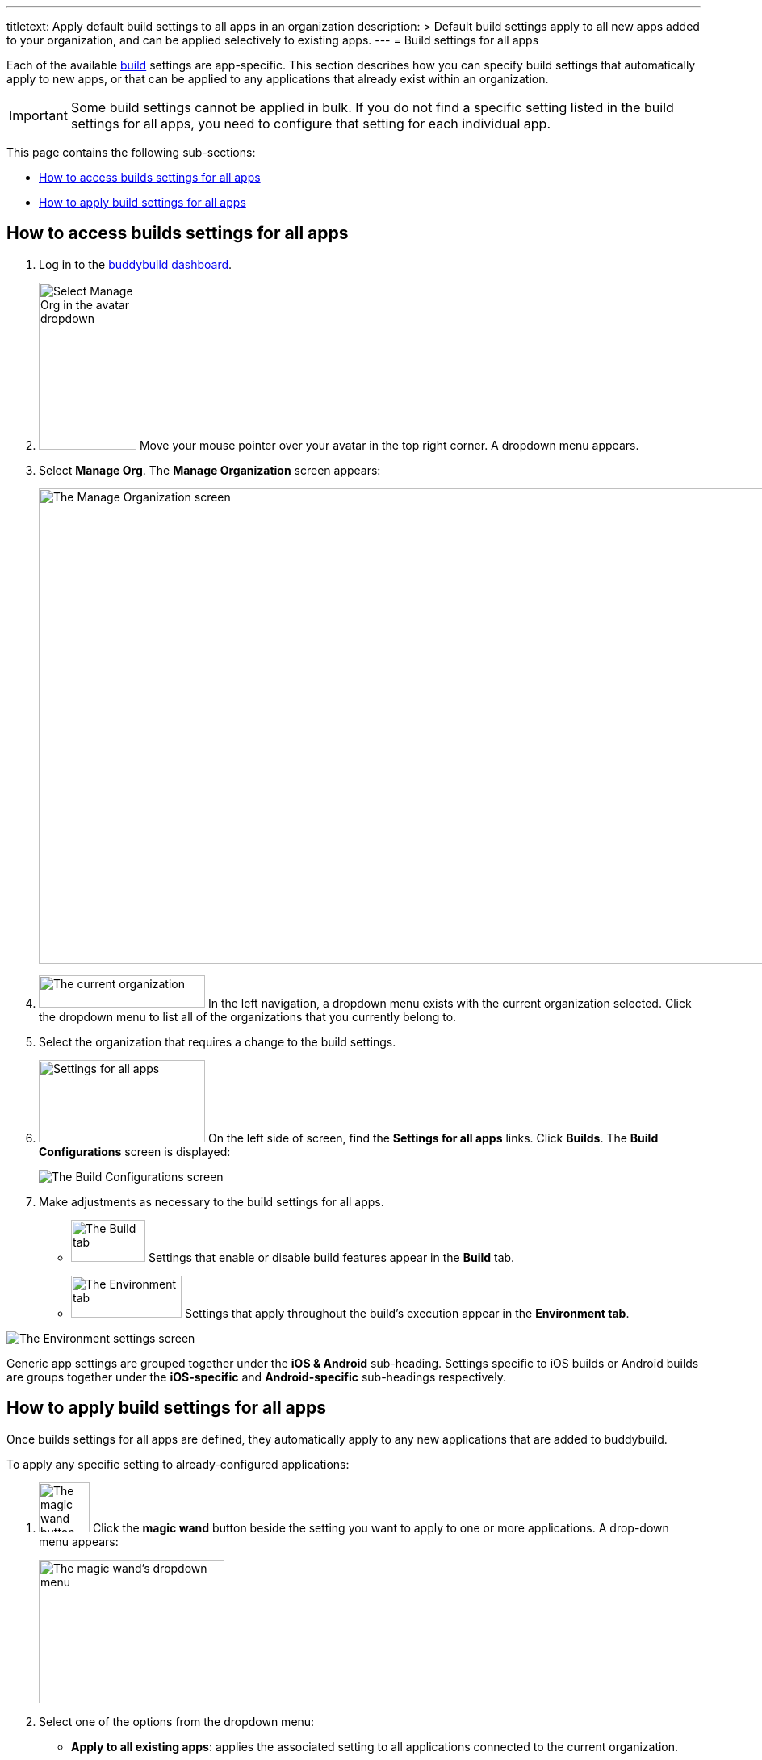 ---
titletext: Apply default build settings to all apps in an organization
description: >
  Default build settings apply to all new apps added to your organization, and can
  be applied selectively to existing apps.
---
= Build settings for all apps

Each of the available link:../README.adoc[build] settings are
app-specific. This section describes how you can specify build settings
that automatically apply to new apps, or that can be applied to any
applications that already exist within an organization.

[IMPORTANT]
Some build settings cannot be applied in bulk. If you do not find a
specific setting listed in the build settings for all apps, you need to
configure that setting for each individual app.

This page contains the following sub-sections:

- <<access>>
- <<apply>>

[[access]]
== How to access builds settings for all apps

. Log in to the link:https://dashboard.buddybuild.com/[buddybuild
  dashboard].

. image:../../_img/dropdown-user-manage_org.png["Select Manage Org in
  the avatar dropdown", 121, 207, role="right"]
  Move your mouse pointer over your avatar in the top right corner. A
  dropdown menu appears.

. Select **Manage Org**. The **Manage Organization** screen appears:
+
image:../../_img/screen-manage_org.png["The Manage Organization screen",
1280, 589, role="frame"]

. image:../../_img/dropdown-organizations.png["The current
organization", 206, 40, role="right"]
  In the left navigation, a dropdown menu exists with the current
  organization selected. Click the dropdown menu to list all of the
  organizations that you currently belong to.

. Select the organization that requires a change to the build settings.

. image:../../_img/panel-settings_for_all_apps.png["Settings for all
  apps", 206, 102, role="right"]
  On the left side of screen, find the **Settings for all apps** links.
  Click **Builds**. The **Build Configurations** screen is displayed:
+
image:img/screen-build_configurations.png["The Build Configurations
screen", role="frame"]

. Make adjustments as necessary to the build settings for all apps.
+
[.clear]
--
- image:img/tab-build.png["The Build tab", 92, 52, role="right"]
  Settings that enable or disable build features appear in the **Build**
  tab.
--
+
--
- image:img/tab-environment.png["The Environment tab", 137, 52,
  role="right"]
  Settings that apply throughout the build's execution appear in the
  **Environment tab**.
--

image:img/screen-build_configurations-environment.png["The Environment
settings screen",role="frame"]

Generic app settings are grouped together under the **iOS & Android**
sub-heading. Settings specific to iOS builds or Android builds are
groups together under the **iOS-specific** and **Android-specific**
sub-headings respectively.


[[apply]]
== How to apply build settings for all apps

Once builds settings for all apps are defined, they automatically apply
to any new applications that are added to buddybuild.

To apply any specific setting to already-configured applications:

. image:img/button-magic_wand.png["The magic wand button", 63, 62,
  role="right"]
  Click the **magic wand** button beside the setting you want to apply
  to one or more applications. A drop-down menu appears:
+
image:img/dropdown-magic_wand.png["The magic wand's dropdown menu",
230, 178]

. Select one of the options from the dropdown menu:
+
--
- **Apply to all existing apps**: applies the associated setting to
  all applications connected to the current organization.

- **Apply to all existing iOS apps**: applies the associated setting to
  all iOS applications connected to the current organization. Android
  application configuration is not affected.

- **Apply to all existing Android apps**: applies the associated setting
  to all Android applications connected to the current organization.
  iOS application configuration is not affected.

- **Select apps to apply to...**: lets you choose which apps should
  receive the new setting. When you choose this item, the **Select
  apps** screen is displayed:
+
image:img/screen-select_apps.png["The Select apps screen", 1280, role="frame"]
+
Use the search field to show only matching apps.
+
image:img/button-add.png["The Add button", 46, 30, role="right"]
When you hover your pointer over an app, an **Add** button appears.
Click the **Add** button. The app is added to the list of apps to which the
new setting should apply. The list appears as highlighted items within
the input field:
+
image:img/field-selected_apps.png["Selected apps", 730, 42]
+
Once the list of apps includes every app to which the new setting should
be applied, click the **Apply** button. The setting is applied to all of
the selected apps, and the **Setting applied** screen is displayed:
+
image:img/screen-setting_applied.png["The Setting applied screen",
1280, 454, role="frame"]
+
Click the **Done** button to return to the **Build configurations**
screen.
--
